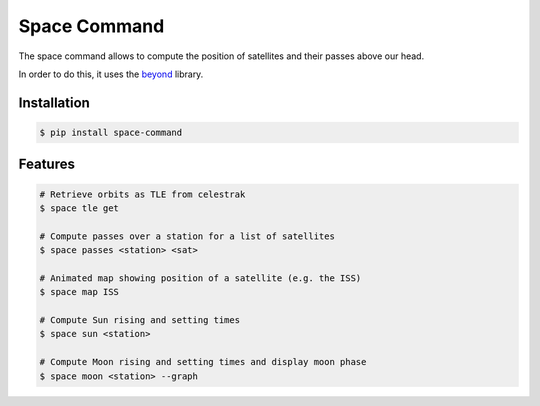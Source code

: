 Space Command
=============

The space command allows to compute the position of satellites and their passes above our head.

In order to do this, it uses the `beyond <https://github.com/galactics/beyond>`__ library.

Installation
------------

.. code-block:: shell

    $ pip install space-command

Features
--------

.. code-block:: shell

    # Retrieve orbits as TLE from celestrak
    $ space tle get

    # Compute passes over a station for a list of satellites
    $ space passes <station> <sat>

    # Animated map showing position of a satellite (e.g. the ISS)
    $ space map ISS

    # Compute Sun rising and setting times
    $ space sun <station>

    # Compute Moon rising and setting times and display moon phase
    $ space moon <station> --graph
